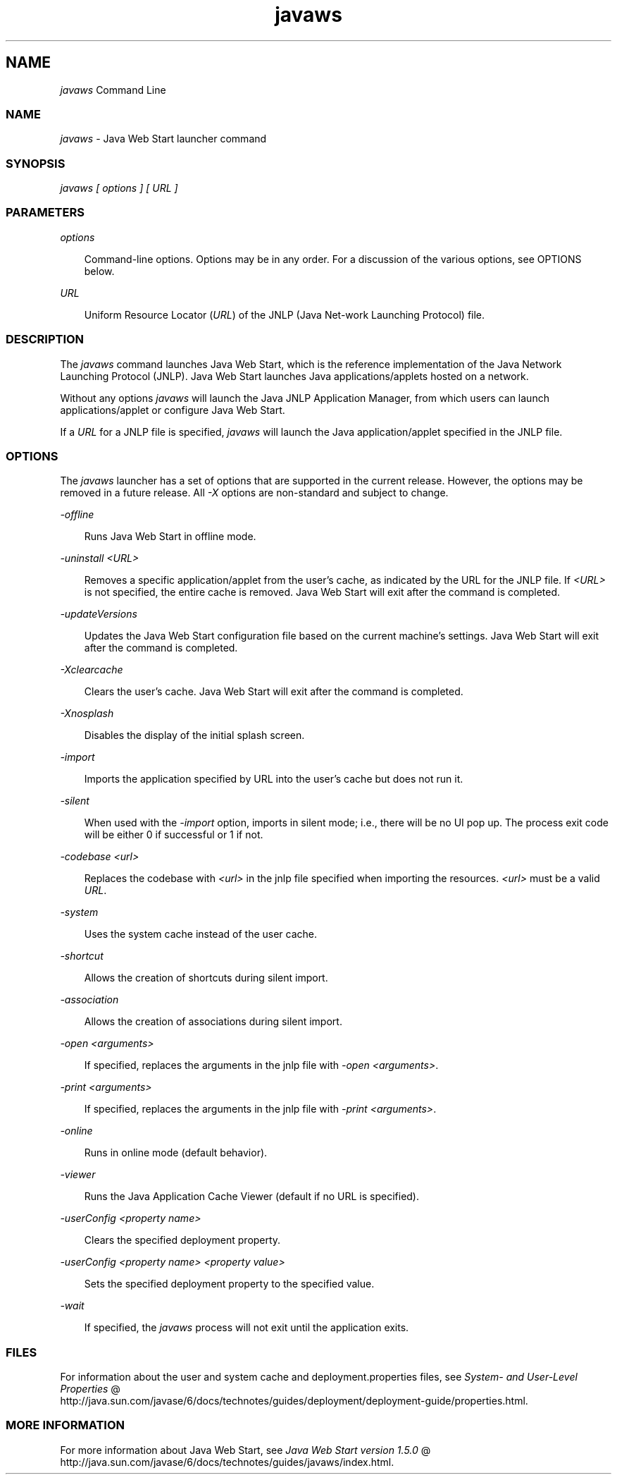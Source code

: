 .'" t
." Copyright 2006 Sun Microsystems, Inc.  All Rights Reserved.
." DO NOT ALTER OR REMOVE COPYRIGHT NOTICES OR THIS FILE HEADER.
."
." This code is free software; you can redistribute it and/or modify it
." under the terms of the GNU General Public License version 2 only, as
." published by the Free Software Foundation.
."
." This code is distributed in the hope that it will be useful, but WITHOUT
." ANY WARRANTY; without even the implied warranty of MERCHANTABILITY or
." FITNESS FOR A PARTICULAR PURPOSE.  See the GNU General Public License
." version 2 for more details (a copy is included in the LICENSE file that
." accompanied this code).
."
." You should have received a copy of the GNU General Public License version
." 2 along with this work; if not, write to the Free Software Foundation,
." Inc., 51 Franklin St, Fifth Floor, Boston, MA 02110-1301 USA.
."
." Please contact Oracle, 500 Oracle Parkway, Redwood Shores, CA 94065 USA
." or visit www.oracle.com if you need additional information or have any
." questions.
." ` 
.TH javaws 1 "05 Aug 2006"
." Generated by html2roff

.LP

.LP
.SH NAME
\f2javaws\fP Command Line
.LP

.LP
.LP
\ 
.LP
.SS 
NAME
.LP

.LP
.LP
\f2javaws\fP \- Java Web Start launcher command
.LP
.SS 
SYNOPSIS
.LP

.LP
.LP
\f2javaws [ options ] [ URL ]\fP
.LP
.SS 
PARAMETERS
.LP

.LP
.LP
\f2options\fP
.LP
.RS 3

.LP
.LP
Command\-line options. Options may be in any order. For a discussion of the various options, see OPTIONS below.
.LP
.RE
.LP
\f2URL\fP
.LP
.RS 3

.LP
.LP
Uniform Resource Locator (\f2URL\fP) of the JNLP (Java Net\-work Launching Protocol) file.
.LP
.RE
.SS 
DESCRIPTION
.LP

.LP
.LP
The \f2javaws\fP command launches Java Web Start, which is the reference implementation of the Java Network Launching Protocol (JNLP). Java Web Start launches Java applications/applets hosted on a network.
.LP
.LP
Without any options \f2javaws\fP will launch the Java JNLP Application Manager, from which users can launch applications/applet or configure Java Web Start.
.LP
.LP
If a \f2URL\fP for a JNLP file is specified, \f2javaws\fP will launch the Java application/applet specified in the JNLP file.
.LP
.SS 
OPTIONS
.LP

.LP
.LP
The \f2javaws\fP launcher has a set of options that are supported in the current release. However, the options may be removed in a future release. All \f2\-X\fP options are non\-standard and subject to change.
.LP
.LP
\f2\-offline\fP
.LP
.RS 3

.LP
.LP
Runs Java Web Start in offline mode.
.LP
.RE
.LP
\f2\-uninstall <URL>\fP
.LP
.RS 3

.LP
.LP
Removes a specific application/applet from the user's cache, as indicated by the URL for the JNLP file. If \f2<URL>\fP is not specified, the entire cache is removed. Java Web Start will exit after the command is completed.
.LP
.RE
.LP
\f2\-updateVersions\fP
.LP
.RS 3

.LP
.LP
Updates the Java Web Start configuration file based on the current machine's settings. Java Web Start will exit after the command is completed.
.LP
.RE
.LP
\f2\-Xclearcache\fP
.LP
.RS 3

.LP
.LP
Clears the user's cache. Java Web Start will exit after the command is completed.
.LP
.RE
.LP
\f2\-Xnosplash\fP
.LP
.RS 3

.LP
.LP
Disables the display of the initial splash screen.
.LP
.RE
.LP
\f2\-import\fP
.LP
.RS 3

.LP
.LP
Imports the application specified by URL into the user's cache but does not run it.
.LP
.RE
.LP
\f2\-silent\fP
.LP
.RS 3

.LP
.LP
When used with the \f2\-import\fP option, imports in silent mode; i.e., there will be no UI pop up. The process exit code will be either 0 if successful or 1 if not.
.LP
.RE
.LP
\f2\-codebase <url>\fP
.LP
.RS 3

.LP
.LP
Replaces the codebase with \f2<url>\fP in the jnlp file specified when importing the resources. \f2<url>\fP must be a valid \f2URL\fP.
.LP
.RE
.LP
\f2\-system\fP
.LP
.RS 3

.LP
.LP
Uses the system cache instead of the user cache.
.LP
.RE
.LP
\f2\-shortcut\fP
.LP
.RS 3

.LP
.LP
Allows the creation of shortcuts during silent import.
.LP
.RE
.LP
\f2\-association\fP
.LP
.RS 3

.LP
.LP
Allows the creation of associations during silent import.
.LP
.RE
.LP
\f2\-open <arguments>\fP
.LP
.RS 3

.LP
.LP
If specified, replaces the arguments in the jnlp file with \f2\-open <arguments>\fP.
.LP
.RE
.LP
\f2\-print <arguments>\fP
.LP
.RS 3

.LP
.LP
If specified, replaces the arguments in the jnlp file with \f2\-print <arguments>\fP.
.LP
.RE
.LP
\f2\-online\fP
.LP
.RS 3

.LP
.LP
Runs in online mode (default behavior).
.LP
.RE
.LP
\f2\-viewer\fP
.LP
.RS 3

.LP
.LP
Runs the Java Application Cache Viewer (default if no URL is specified).
.LP
.RE
.LP
\f2\-userConfig <property name>\fP
.LP
.RS 3

.LP
.LP
Clears the specified deployment property.
.LP
.RE
.LP
\f2\-userConfig <property name> <property value>\fP
.LP
.RS 3

.LP
.LP
Sets the specified deployment property to the specified value.
.LP
.RE
.LP
\f2\-wait\fP
.LP
.RS 3

.LP
.LP
If specified, the \f2javaws\fP process will not exit until the application exits.
.LP
.RE
.LP
\ 
.LP
.SS 
FILES
.LP

.LP
.LP
For information about the user and system cache and deployment.properties files, see 
.na
\f2System\- and User\-Level Properties\fP @
.fi
http://java.sun.com/javase/6/docs/technotes/guides/deployment/deployment\-guide/properties.html.
.LP
.SS 
MORE INFORMATION
.LP

.LP
.LP
For more information about Java Web Start, see 
.na
\f2Java Web Start version 1.5.0\fP @
.fi
http://java.sun.com/javase/6/docs/technotes/guides/javaws/index.html.
.LP
.RS 3

.LP
.LP
\ 
.LP
.RE
 
